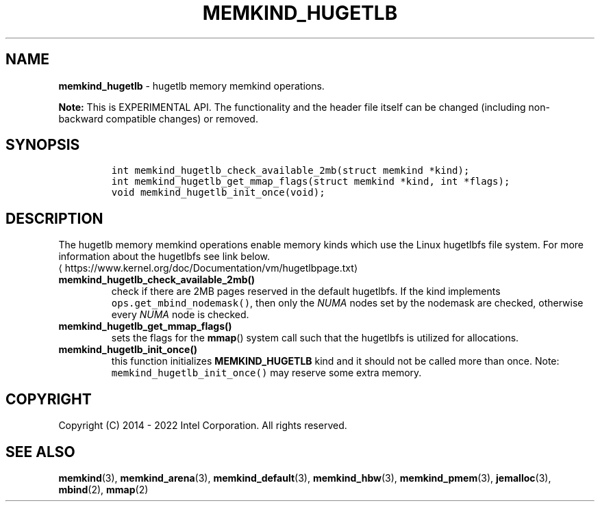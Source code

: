 .\" Automatically generated by Pandoc 2.9.2.1
.\"
.TH "MEMKIND_HUGETLB" "3" "2023-01-11" "MEMKIND_HUGETLB | MEMKIND Programmer's Manual"
.hy
.\" SPDX-License-Identifier: BSD-2-Clause
.\" Copyright "2014-2022", Intel Corporation
.SH NAME
.PP
\f[B]memkind_hugetlb\f[R] - hugetlb memory memkind operations.
.PP
\f[B]Note:\f[R] This is EXPERIMENTAL API.
The functionality and the header file itself can be changed (including
non-backward compatible changes) or removed.
.SH SYNOPSIS
.IP
.nf
\f[C]
int memkind_hugetlb_check_available_2mb(struct memkind *kind);
int memkind_hugetlb_get_mmap_flags(struct memkind *kind, int *flags);
void memkind_hugetlb_init_once(void);
\f[R]
.fi
.SH DESCRIPTION
.PP
The hugetlb memory memkind operations enable memory kinds which use the
Linux hugetlbfs file system.
For more information about the hugetlbfs see link below.
.PD 0
.P
.PD
\[la]https://www.kernel.org/doc/Documentation/vm/hugetlbpage.txt\[ra]
.TP
\f[B]\f[CB]memkind_hugetlb_check_available_2mb()\f[B]\f[R]
check if there are 2MB pages reserved in the default hugetlbfs.
If the kind implements \f[C]ops.get_mbind_nodemask()\f[R], then only the
\f[I]NUMA\f[R] nodes set by the nodemask are checked, otherwise every
\f[I]NUMA\f[R] node is checked.
.TP
\f[B]\f[CB]memkind_hugetlb_get_mmap_flags()\f[B]\f[R]
sets the flags for the \f[B]mmap\f[R]() system call such that the
hugetlbfs is utilized for allocations.
.TP
\f[B]\f[CB]memkind_hugetlb_init_once()\f[B]\f[R]
this function initializes \f[B]MEMKIND_HUGETLB\f[R] kind and it should
not be called more than once.
Note: \f[C]memkind_hugetlb_init_once()\f[R] may reserve some extra
memory.
.SH COPYRIGHT
.PP
Copyright (C) 2014 - 2022 Intel Corporation.
All rights reserved.
.SH SEE ALSO
.PP
\f[B]memkind\f[R](3), \f[B]memkind_arena\f[R](3),
\f[B]memkind_default\f[R](3), \f[B]memkind_hbw\f[R](3),
\f[B]memkind_pmem\f[R](3), \f[B]jemalloc\f[R](3), \f[B]mbind\f[R](2),
\f[B]mmap\f[R](2)
